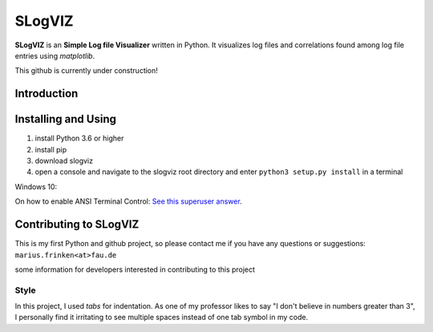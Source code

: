 =========================
SLogVIZ
=========================
**SLogVIZ** is an **Simple Log file Visualizer** written in Python.
It visualizes log files and correlations found among log file entries using *matplotlib*.

This github is currently under construction!

Introduction
-------------------------


Installing and Using
-------------------------
1. install Python 3.6 or higher
2. install pip
3. download slogviz
4. open a console and navigate to the slogviz root directory and enter ``python3 setup.py install`` in a terminal

Windows 10:

On how to enable ANSI Terminal Control: `See this superuser answer
<https://superuser.com/a/1300251>`_.


Contributing to SLogVIZ
-------------------------
This is my first Python and github project, so please contact me if you have any questions or suggestions:
``marius.frinken<at>fau.de``

some information for developers interested in contributing to this project

Style
#########################
In this project, I used *tabs* for indentation. As one of my professor likes to say "I don't believe in numbers greater than 3", I personally find it irritating to see multiple spaces instead of one tab symbol in my code.









